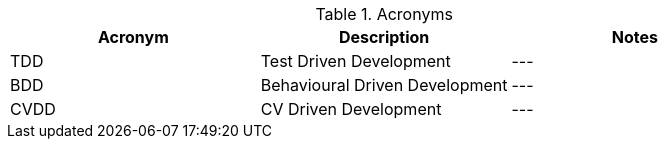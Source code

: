 
.Acronyms
|===
|Acronym |Description |Notes

|TDD
|Test Driven Development
|---

|BDD
|Behavioural Driven Development
|---

|CVDD
|CV Driven Development
|---
|===
